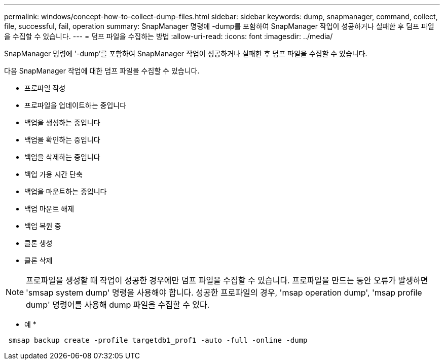 ---
permalink: windows/concept-how-to-collect-dump-files.html 
sidebar: sidebar 
keywords: dump, snapmanager, command, collect, file, successful, fail, operation 
summary: SnapManager 명령에 -dump를 포함하여 SnapManager 작업이 성공하거나 실패한 후 덤프 파일을 수집할 수 있습니다. 
---
= 덤프 파일을 수집하는 방법
:allow-uri-read: 
:icons: font
:imagesdir: ../media/


[role="lead"]
SnapManager 명령에 '-dump'를 포함하여 SnapManager 작업이 성공하거나 실패한 후 덤프 파일을 수집할 수 있습니다.

다음 SnapManager 작업에 대한 덤프 파일을 수집할 수 있습니다.

* 프로파일 작성
* 프로파일을 업데이트하는 중입니다
* 백업을 생성하는 중입니다
* 백업을 확인하는 중입니다
* 백업을 삭제하는 중입니다
* 백업 가용 시간 단축
* 백업을 마운트하는 중입니다
* 백업 마운트 해제
* 백업 복원 중
* 클론 생성
* 클론 삭제



NOTE: 프로파일을 생성할 때 작업이 성공한 경우에만 덤프 파일을 수집할 수 있습니다. 프로파일을 만드는 동안 오류가 발생하면 'smsap system dump' 명령을 사용해야 합니다. 성공한 프로파일의 경우, 'msap operation dump', 'msap profile dump' 명령어를 사용해 dump 파일을 수집할 수 있다.

* 예 *

[listing]
----
 smsap backup create -profile targetdb1_prof1 -auto -full -online -dump
----